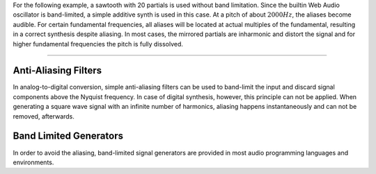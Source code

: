 .. title: Sampling & Aliasing: Square Example
.. slug: sampling-and-aliasing-with-overtones
.. date: 2020-04-28 16:16:05 UTC
.. tags:
.. category: basics:signals-and-systems
.. link:
.. description:
.. has_math: true
.. type: text
.. priority: 4


For the following example, a sawtooth with 20 partials is used without band limitation.
Since the builtin Web Audio oscillator is band-limited, a simple additive synth
is used in this case.
At a pitch of about :math:`2000 Hz`, the aliases become audible.
For certain fundamental frequencies, all aliases will be located at
actual multiples of the fundamental, resulting in a correct synthesis
despite aliasing.
In most cases, the mirrored partials are inharmonic and distort the signal
and for higher fundamental frequencies the pitch is fully dissolved.

.. raw:: html
   :file: ../Computer_Music_Basics/webaudio/aliasing-square.html

-----


Anti-Aliasing Filters
=====================

In analog-to-digital conversion, simple anti-aliasing filters can be
used to band-limit the input and discard signal components above the
Nyquist frequency. In case of digital synthesis, however, this principle
can not be applied. When generating a square wave signal with an
infinite number of harmonics, aliasing happens instantaneously and can
not be removed, afterwards.




Band Limited Generators
=======================

In order to avoid the aliasing, band-limited signal generators are provided in most audio programming languages and environments.
